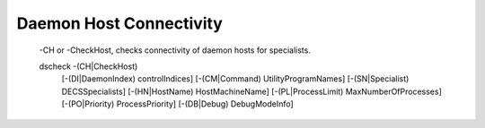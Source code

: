 Daemon Host Connectivity
=======================

  -CH or -CheckHost, checks connectivity of daemon hosts for specialists.
   
  dscheck -(CH|CheckHost)
         [-(DI|DaemonIndex) controlIndices]
         [-(CM|Command) UtilityProgramNames]
         [-(SN|Specialist) DECSSpecialists]
         [-(HN|HostName)  HostMachineName]
         [-(PL|ProcessLimit) MaxNumberOfProcesses]
         [-(PO|Priority) ProcessPriority]
         [-(DB|Debug) DebugModeInfo]
